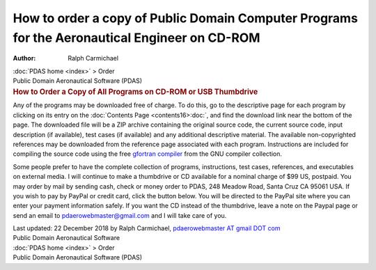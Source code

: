==============================================================================================
How to order a copy of Public Domain Computer Programs for the Aeronautical Engineer on CD-ROM
==============================================================================================

:Author: Ralph Carmichael

.. container:: crumb

   :doc:`PDAS home <index>` > Order

.. container:: newbanner

   Public Domain Aeronautical Software (PDAS)  

.. container::
   :name: header

   .. rubric:: How to Order a Copy of All Programs on CD-ROM or USB
      Thumbdrive
      :name: how-to-order-a-copy-of-all-programs-on-cd-rom-or-usb-thumbdrive

Any of the programs may be downloaded free of charge. To do this, go to
the descriptive page for each program by clicking on its entry on the
:doc:`Contents Page <contents16>:doc:`, and find the download link near the
bottom of the page. The downloaded file will be a ZIP archive containing
the original source code, the current source code, input description (if
available), test cases (if available) and any additional descriptive
material. The available non-copyrighted references may be downloaded
from the reference page associated with each program. Instructions are
included for compiling the source code using the free `gfortran
compiler <http://gcc.gnu.org/fortran/>`__ from the GNU compiler
collection.

Some people prefer to have the complete collection of programs,
instructions, test cases, references, and executables on external media.
I will continue to make a thumbdrive or CD available for a nominal
charge of $99 US, postpaid. You may order by mail by sending cash, check
or money order to PDAS, 248 Meadow Road, Santa Cruz CA 95061 USA. If you
wish to pay by PayPal or credit card, click the button below. You will
be directed to the PayPal site where you can enter your payment
information safely. If you want the CD instead of the thumbdrive, leave
a note on the Paypal page or send an email to pdaerowebmaster@gmail.com
and I will take care of you.

|image1|

| Last updated: 22 December 2018 by Ralph Carmichael, `pdaerowebmaster
  AT gmail DOT com <mailto:pdaerowebmaster@gmail.com>`__
| Public Domain Aeronautical Software

.. container:: crumb

   :doc:`PDAS home <index>` > Order

.. container:: newbanner

   Public Domain Aeronautical Software (PDAS)  

.. |image1| image:: https://www.paypalobjects.com/en_US/i/scr/pixel.gif
   :width: 1px
   :height: 1px
